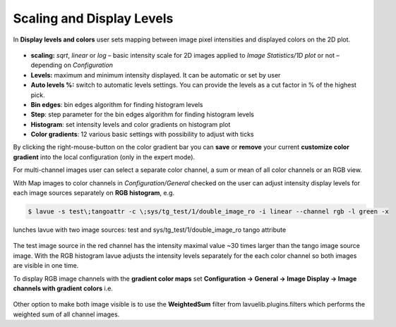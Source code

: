 .. _scaling:

Scaling and Display Levels
==========================

In **Display levels and colors** user sets mapping between image pixel intensities and displayed colors on the 2D plot.

.. figure:: ../_images/autolevels_lavue.png

*    **scaling:** `sqrt`, `linear` or `log` – basic intensity scale for 2D images
     applied to `Image Statistics/1D plot` or not  – depending on *Configuration*
*    **Levels:** maximum and minimum intensity displayed. It can be automatic or set by user
*    **Auto levels %:** switch to automatic levels settings. You can provide the levels as a cut factor in % of the highest pick.
*    **Bin edges**: bin edges algorithm for finding histogram levels
*    **Step**: step parameter for the bin edges algorithm for finding histogram levels
*    **Histogram**: set intensity levels and color gradients on histogram plot
*    **Color gradients**: 12 various basic settings with possibility to adjust with ticks

By clicking the right-mouse-button on the color gradient bar you can **save** or **remove** your current **customize color gradient** into the local configuration (only in the expert mode).

For multi-channel images user can select a separate color channel, a sum or mean of all color channels or an RGB view.

With Map images to color channels in  *Configuration/General* checked on the user can adjust intensity display levels for each image sources separately on **RGB histogram**, e.g.

.. code-block:: console

   $ lavue -s test\;tangoattr -c \;sys/tg_test/1/double_image_ro -i linear --channel rgb -l green -x

lunches lavue with two image sources: test and sys/tg_test/1/double_image_ro tango attribute

.. figure:: ../_images/lavue_rgbhistogram.png

The test image source in the red channel has the intensity maximal value ~30 times larger than the tango image source image.  With the RGB histogram lavue adjusts the intensity levels separately for the each color channel so both images are visible in one time.

To display RGB image channels with the **gradient color maps** set **Configuration -> General -> Image Display -> Image channels with gradient colors** i.e.

.. figure:: ../_images/lavue_multigradientcolors.png

Other option to make both image visible is to use the **WeightedSum** filter from lavuelib.plugins.filters which performs the weighted sum of all channel images. 
